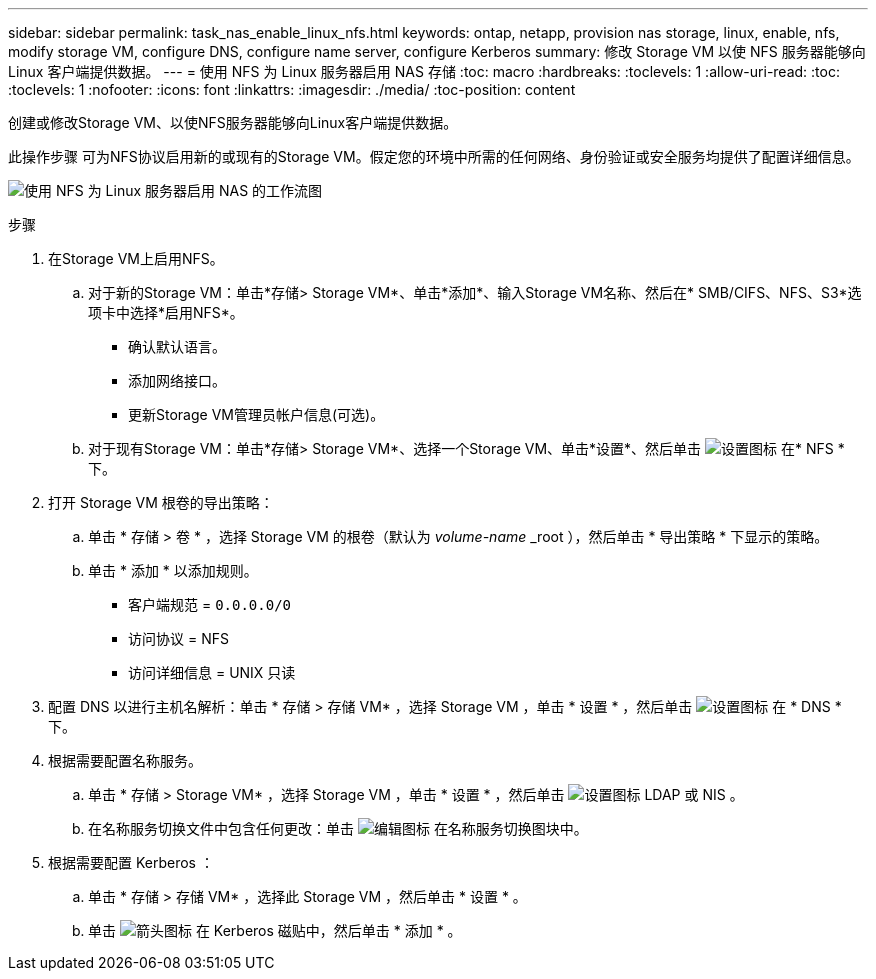 ---
sidebar: sidebar 
permalink: task_nas_enable_linux_nfs.html 
keywords: ontap, netapp, provision nas storage, linux, enable, nfs, modify storage VM, configure DNS, configure name server, configure Kerberos 
summary: 修改 Storage VM 以使 NFS 服务器能够向 Linux 客户端提供数据。 
---
= 使用 NFS 为 Linux 服务器启用 NAS 存储
:toc: macro
:hardbreaks:
:toclevels: 1
:allow-uri-read: 
:toc: 
:toclevels: 1
:nofooter: 
:icons: font
:linkattrs: 
:imagesdir: ./media/
:toc-position: content


[role="lead"]
创建或修改Storage VM、以使NFS服务器能够向Linux客户端提供数据。

此操作步骤 可为NFS协议启用新的或现有的Storage VM。假定您的环境中所需的任何网络、身份验证或安全服务均提供了配置详细信息。

image:workflow_nas_enable_linux_nfs.gif["使用 NFS 为 Linux 服务器启用 NAS 的工作流图"]

.步骤
. 在Storage VM上启用NFS。
+
.. 对于新的Storage VM：单击*存储> Storage VM*、单击*添加*、输入Storage VM名称、然后在* SMB/CIFS、NFS、S3*选项卡中选择*启用NFS*。
+
*** 确认默认语言。
*** 添加网络接口。
*** 更新Storage VM管理员帐户信息(可选)。


.. 对于现有Storage VM：单击*存储> Storage VM*、选择一个Storage VM、单击*设置*、然后单击 image:icon_gear.gif["设置图标"] 在* NFS *下。


. 打开 Storage VM 根卷的导出策略：
+
.. 单击 * 存储 > 卷 * ，选择 Storage VM 的根卷（默认为 _volume-name_ _root ），然后单击 * 导出策略 * 下显示的策略。
.. 单击 * 添加 * 以添加规则。
+
*** 客户端规范 = `0.0.0.0/0`
*** 访问协议 = NFS
*** 访问详细信息 = UNIX 只读




. 配置 DNS 以进行主机名解析：单击 * 存储 > 存储 VM* ，选择 Storage VM ，单击 * 设置 * ，然后单击 image:icon_gear.gif["设置图标"] 在 * DNS * 下。
. 根据需要配置名称服务。
+
.. 单击 * 存储 > Storage VM* ，选择 Storage VM ，单击 * 设置 * ，然后单击 image:icon_gear.gif["设置图标"] LDAP 或 NIS 。
.. 在名称服务切换文件中包含任何更改：单击 image:icon_pencil.gif["编辑图标"] 在名称服务切换图块中。


. 根据需要配置 Kerberos ：
+
.. 单击 * 存储 > 存储 VM* ，选择此 Storage VM ，然后单击 * 设置 * 。
.. 单击 image:icon_arrow.gif["箭头图标"] 在 Kerberos 磁贴中，然后单击 * 添加 * 。




